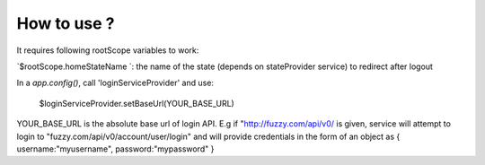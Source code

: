 How to use ?
############

It requires following rootScope variables to work:

`$rootScope.homeStateName `: the name of the state (depends on stateProvider service) to redirect after logout

In a `app.config()`, call 'loginServiceProvider' and use:

   $loginServiceProvider.setBaseUrl(YOUR_BASE_URL)

YOUR_BASE_URL is the absolute base url of login API. E.g if "http://fuzzy.com/api/v0/ is given, 
service will attempt to login to "fuzzy.com/api/v0/account/user/login" 
and will provide credentials in the form of an object as { username:"myusername", password:"mypassword" }

